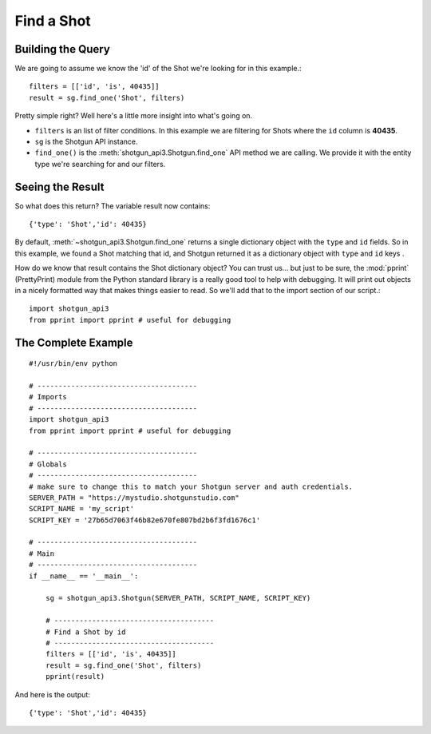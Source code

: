 .. _example_find_shot:

Find a Shot
===========

Building the Query
------------------
We are going to assume we know the 'id' of the Shot we're looking for in this example.::

    filters = [['id', 'is', 40435]]
    result = sg.find_one('Shot', filters)

Pretty simple right? Well here's a little more insight into what's going on.

- ``filters`` is an list of filter conditions. In this example we are filtering for Shots where 
  the ``id`` column is **40435**.
- ``sg`` is the Shotgun API instance. 
- ``find_one()`` is the :meth:`shotgun_api3.Shotgun.find_one` API method we are calling. We 
  provide it with the entity type we're searching for and our filters.


Seeing the Result
-----------------
So what does this return? The variable result now contains::

    {'type': 'Shot','id': 40435}

By default, :meth:`~shotgun_api3.Shotgun.find_one` returns a single dictionary object with 
the ``type`` and ``id`` fields. So in this example, we found a Shot matching that id, and Shotgun 
returned it as a dictionary object with ``type`` and ``id`` keys .

How do we know that result contains the Shot dictionary object? You can trust us... but just to be 
sure, the :mod:`pprint` (PrettyPrint) module from the Python standard library is a really good tool 
to help with debugging. It will print out objects in a nicely formatted way that makes things 
easier to read. So we'll add that to the import section of our script.::

    import shotgun_api3
    from pprint import pprint # useful for debugging

The Complete Example
--------------------
::

    #!/usr/bin/env python

    # --------------------------------------
    # Imports
    # --------------------------------------
    import shotgun_api3
    from pprint import pprint # useful for debugging

    # --------------------------------------
    # Globals
    # --------------------------------------
    # make sure to change this to match your Shotgun server and auth credentials.
    SERVER_PATH = "https://mystudio.shotgunstudio.com"
    SCRIPT_NAME = 'my_script'     
    SCRIPT_KEY = '27b65d7063f46b82e670fe807bd2b6f3fd1676c1'

    # --------------------------------------
    # Main 
    # --------------------------------------
    if __name__ == '__main__':    

        sg = shotgun_api3.Shotgun(SERVER_PATH, SCRIPT_NAME, SCRIPT_KEY)

        # --------------------------------------
        # Find a Shot by id
        # --------------------------------------
        filters = [['id', 'is', 40435]]
        result = sg.find_one('Shot', filters)    
        pprint(result)

And here is the output::

    {'type': 'Shot','id': 40435}
